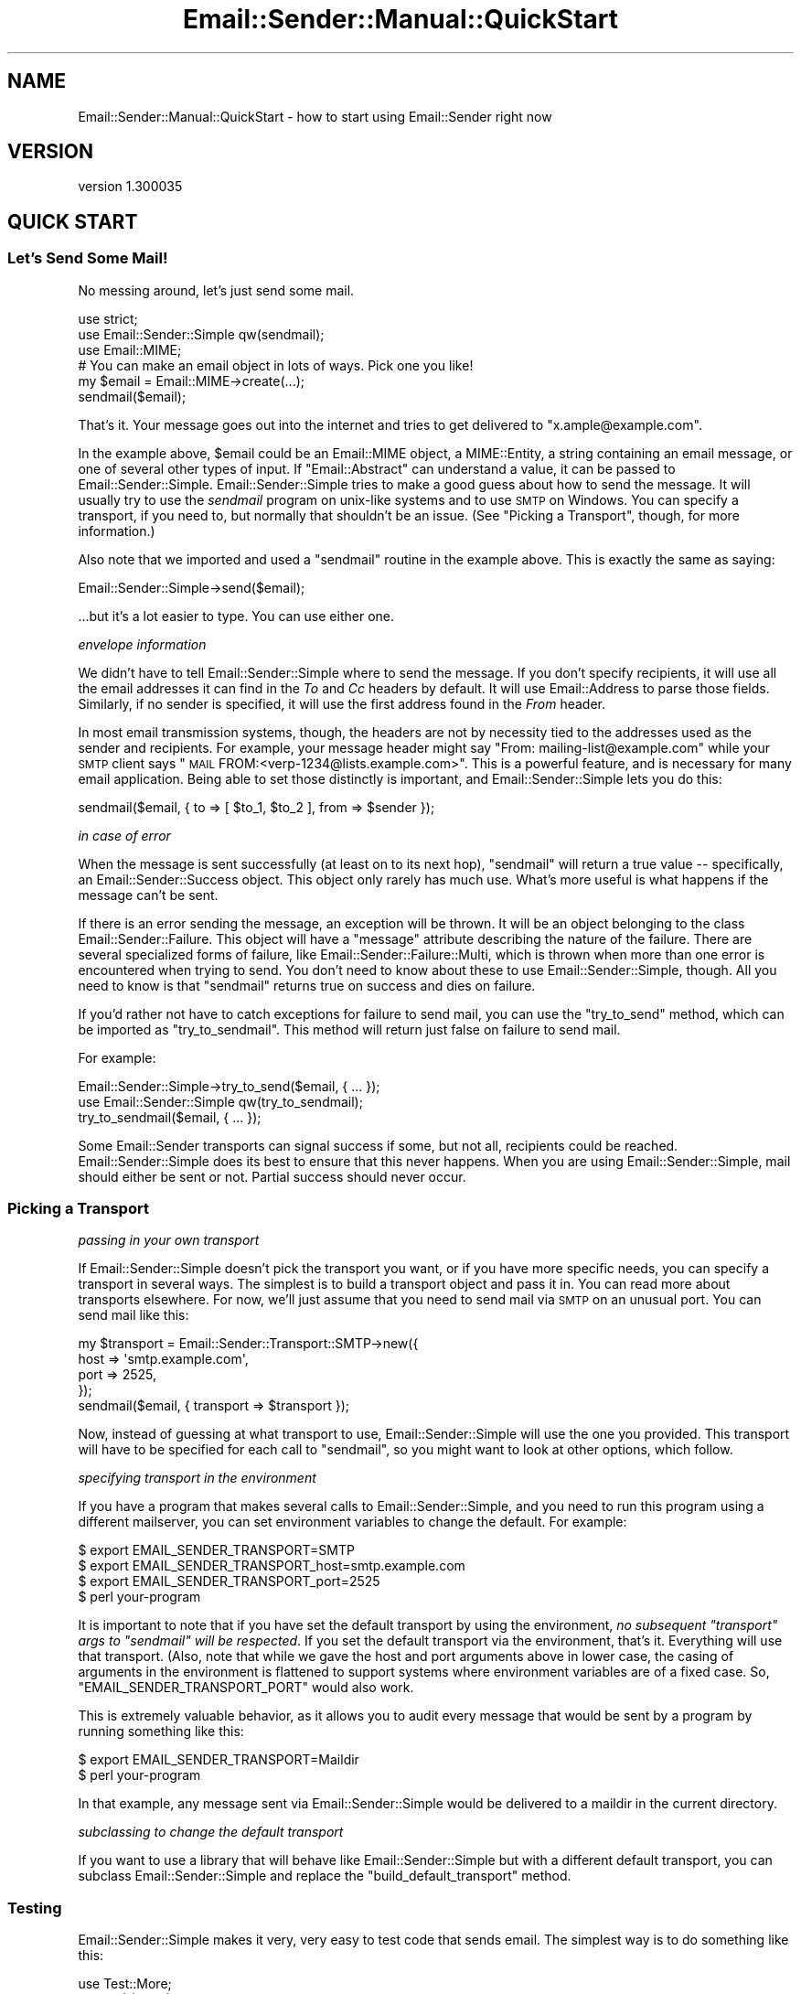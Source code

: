 .\" Automatically generated by Pod::Man 4.11 (Pod::Simple 3.35)
.\"
.\" Standard preamble:
.\" ========================================================================
.de Sp \" Vertical space (when we can't use .PP)
.if t .sp .5v
.if n .sp
..
.de Vb \" Begin verbatim text
.ft CW
.nf
.ne \\$1
..
.de Ve \" End verbatim text
.ft R
.fi
..
.\" Set up some character translations and predefined strings.  \*(-- will
.\" give an unbreakable dash, \*(PI will give pi, \*(L" will give a left
.\" double quote, and \*(R" will give a right double quote.  \*(C+ will
.\" give a nicer C++.  Capital omega is used to do unbreakable dashes and
.\" therefore won't be available.  \*(C` and \*(C' expand to `' in nroff,
.\" nothing in troff, for use with C<>.
.tr \(*W-
.ds C+ C\v'-.1v'\h'-1p'\s-2+\h'-1p'+\s0\v'.1v'\h'-1p'
.ie n \{\
.    ds -- \(*W-
.    ds PI pi
.    if (\n(.H=4u)&(1m=24u) .ds -- \(*W\h'-12u'\(*W\h'-12u'-\" diablo 10 pitch
.    if (\n(.H=4u)&(1m=20u) .ds -- \(*W\h'-12u'\(*W\h'-8u'-\"  diablo 12 pitch
.    ds L" ""
.    ds R" ""
.    ds C` ""
.    ds C' ""
'br\}
.el\{\
.    ds -- \|\(em\|
.    ds PI \(*p
.    ds L" ``
.    ds R" ''
.    ds C`
.    ds C'
'br\}
.\"
.\" Escape single quotes in literal strings from groff's Unicode transform.
.ie \n(.g .ds Aq \(aq
.el       .ds Aq '
.\"
.\" If the F register is >0, we'll generate index entries on stderr for
.\" titles (.TH), headers (.SH), subsections (.SS), items (.Ip), and index
.\" entries marked with X<> in POD.  Of course, you'll have to process the
.\" output yourself in some meaningful fashion.
.\"
.\" Avoid warning from groff about undefined register 'F'.
.de IX
..
.nr rF 0
.if \n(.g .if rF .nr rF 1
.if (\n(rF:(\n(.g==0)) \{\
.    if \nF \{\
.        de IX
.        tm Index:\\$1\t\\n%\t"\\$2"
..
.        if !\nF==2 \{\
.            nr % 0
.            nr F 2
.        \}
.    \}
.\}
.rr rF
.\" ========================================================================
.\"
.IX Title "Email::Sender::Manual::QuickStart 3pm"
.TH Email::Sender::Manual::QuickStart 3pm "2020-10-10" "perl v5.30.0" "User Contributed Perl Documentation"
.\" For nroff, turn off justification.  Always turn off hyphenation; it makes
.\" way too many mistakes in technical documents.
.if n .ad l
.nh
.SH "NAME"
Email::Sender::Manual::QuickStart \- how to start using Email::Sender right now
.SH "VERSION"
.IX Header "VERSION"
version 1.300035
.SH "QUICK START"
.IX Header "QUICK START"
.SS "Let's Send Some Mail!"
.IX Subsection "Let's Send Some Mail!"
No messing around, let's just send some mail.
.PP
.Vb 3
\&  use strict;
\&  use Email::Sender::Simple qw(sendmail);
\&  use Email::MIME;
\&
\&  # You can make an email object in lots of ways.  Pick one you like!
\&  my $email = Email::MIME\->create(...);
\&
\&  sendmail($email);
.Ve
.PP
That's it.  Your message goes out into the internet and tries to get delivered
to \f(CW\*(C`x.ample@example.com\*(C'\fR.
.PP
In the example above, \f(CW$email\fR could be an Email::MIME object, a MIME::Entity,
a string containing an email message, or one of several other types of input.
If \f(CW\*(C`Email::Abstract\*(C'\fR can understand a value, it can be passed to
Email::Sender::Simple.  Email::Sender::Simple tries to make a good guess about
how to send the message.  It will usually try to use the \fIsendmail\fR program on
unix-like systems and to use \s-1SMTP\s0 on Windows.  You can specify a transport, if
you need to, but normally that shouldn't be an issue.  (See \*(L"Picking a
Transport\*(R", though, for more information.)
.PP
Also note that we imported and used a \f(CW\*(C`sendmail\*(C'\fR routine in the example above.
This is exactly the same as saying:
.PP
.Vb 1
\&  Email::Sender::Simple\->send($email);
.Ve
.PP
\&...but it's a lot easier to type.  You can use either one.
.PP
\fIenvelope information\fR
.IX Subsection "envelope information"
.PP
We didn't have to tell Email::Sender::Simple where to send the message.  If you
don't specify recipients, it will use all the email addresses it can find in
the \fITo\fR and \fICc\fR headers by default.  It will use Email::Address to parse
those fields.  Similarly, if no sender is specified, it will use the first
address found in the \fIFrom\fR header.
.PP
In most email transmission systems, though, the headers are not by necessity
tied to the addresses used as the sender and recipients.  For example, your
message header might say \*(L"From: mailing\-list@example.com\*(R" while your \s-1SMTP\s0
client says \*(L"\s-1MAIL\s0 FROM:<verp\-1234@lists.example.com>\*(R".  This is a
powerful feature, and is necessary for many email application.  Being able to
set those distinctly is important, and Email::Sender::Simple lets you do this:
.PP
.Vb 1
\&  sendmail($email, { to => [ $to_1, $to_2 ], from => $sender });
.Ve
.PP
\fIin case of error\fR
.IX Subsection "in case of error"
.PP
When the message is sent successfully (at least on to its next hop),
\&\f(CW\*(C`sendmail\*(C'\fR will return a true value \*(-- specifically, an
Email::Sender::Success object.  This object only rarely has much use.
What's more useful is what happens if the message can't be sent.
.PP
If there is an error sending the message, an exception will be thrown.  It will
be an object belonging to the class Email::Sender::Failure.  This object
will have a \f(CW\*(C`message\*(C'\fR attribute describing the nature of the failure.  There
are several specialized forms of failure, like
Email::Sender::Failure::Multi, which is thrown when more than one error is
encountered when trying to send.  You don't need to know about these to use
Email::Sender::Simple, though.  All you need to know is that \f(CW\*(C`sendmail\*(C'\fR
returns true on success and dies on failure.
.PP
If you'd rather not have to catch exceptions for failure to send mail, you can
use the \f(CW\*(C`try_to_send\*(C'\fR method, which can be imported as \f(CW\*(C`try_to_sendmail\*(C'\fR.
This method will return just false on failure to send mail.
.PP
For example:
.PP
.Vb 1
\&  Email::Sender::Simple\->try_to_send($email, { ... });
\&
\&  use Email::Sender::Simple qw(try_to_sendmail);
\&  try_to_sendmail($email, { ... });
.Ve
.PP
Some Email::Sender transports can signal success if some, but not all,
recipients could be reached.  Email::Sender::Simple does its best to ensure
that this never happens.  When you are using Email::Sender::Simple, mail should
either be sent or not.  Partial success should never occur.
.SS "Picking a Transport"
.IX Subsection "Picking a Transport"
\fIpassing in your own transport\fR
.IX Subsection "passing in your own transport"
.PP
If Email::Sender::Simple doesn't pick the transport you want, or if you have
more specific needs, you can specify a transport in several ways.  The simplest
is to build a transport object and pass it in.  You can read more about
transports elsewhere.  For now, we'll just assume that you need to send mail
via \s-1SMTP\s0 on an unusual port.  You can send mail like this:
.PP
.Vb 4
\&  my $transport = Email::Sender::Transport::SMTP\->new({
\&    host => \*(Aqsmtp.example.com\*(Aq,
\&    port => 2525,
\&  });
\&
\&  sendmail($email, { transport => $transport });
.Ve
.PP
Now, instead of guessing at what transport to use, Email::Sender::Simple will
use the one you provided.  This transport will have to be specified for each
call to \f(CW\*(C`sendmail\*(C'\fR, so you might want to look at other options, which follow.
.PP
\fIspecifying transport in the environment\fR
.IX Subsection "specifying transport in the environment"
.PP
If you have a program that makes several calls to Email::Sender::Simple, and
you need to run this program using a different mailserver, you can set
environment variables to change the default.  For example:
.PP
.Vb 3
\&  $ export EMAIL_SENDER_TRANSPORT=SMTP
\&  $ export EMAIL_SENDER_TRANSPORT_host=smtp.example.com
\&  $ export EMAIL_SENDER_TRANSPORT_port=2525
\&
\&  $ perl your\-program
.Ve
.PP
It is important to note that if you have set the default transport by using the
environment, \fIno subsequent \f(CI\*(C`transport\*(C'\fI args to \f(CI\*(C`sendmail\*(C'\fI will be
respected\fR.  If you set the default transport via the environment, that's it.
Everything will use that transport.  (Also, note that while we gave the host and
port arguments above in lower case, the casing of arguments in the environment
is flattened to support systems where environment variables are of a fixed
case.  So, \f(CW\*(C`EMAIL_SENDER_TRANSPORT_PORT\*(C'\fR would also work.
.PP
This is extremely valuable behavior, as it allows you to audit every message
that would be sent by a program by running something like this:
.PP
.Vb 2
\&  $ export EMAIL_SENDER_TRANSPORT=Maildir
\&  $ perl your\-program
.Ve
.PP
In that example, any message sent via Email::Sender::Simple would be delivered
to a maildir in the current directory.
.PP
\fIsubclassing to change the default transport\fR
.IX Subsection "subclassing to change the default transport"
.PP
If you want to use a library that will behave like Email::Sender::Simple but
with a different default transport, you can subclass Email::Sender::Simple and
replace the \f(CW\*(C`build_default_transport\*(C'\fR method.
.SS "Testing"
.IX Subsection "Testing"
Email::Sender::Simple makes it very, very easy to test code that sends email.
The simplest way is to do something like this:
.PP
.Vb 3
\&  use Test::More;
\&  BEGIN { $ENV{EMAIL_SENDER_TRANSPORT} = \*(AqTest\*(Aq }
\&  use YourCode;
\&
\&  YourCode\->run;
\&
\&  my @deliveries = Email::Sender::Simple\->default_transport\->deliveries;
.Ve
.PP
Now you've got an array containing every delivery performed through
Email::Sender::Simple, in order.  Because you set the transport via the
environment, no other code will be able to force a different transport.
.PP
When testing code that forks, Email::Sender::Transport::SQLite can be used
to allow every child process to deliver to a single, easy to inspect
destination database.
.SS "Hey, where's my Bcc support?"
.IX Subsection "Hey, where's my Bcc support?"
A common question is \*(L"Why doesn't Email::Sender::Simple automatically respect
my Bcc header?\*(R"  This is often combined with, \*(L"Here is a patch to 'fix' it.\*(R"
This is not a bug or oversight. Bcc is being ignored intentionally for now
because simply adding the Bcc addresses to the message recipients would not
produce the usually-desired behavior.
.PP
For example, here is a set of headers:
.PP
.Vb 4
\&  From: sender@example.com
\&  To:   to_rcpt@example.com
\&  Cc:   cc_rcpt@example.com
\&  Bcc:  the_boss@example.com
.Ve
.PP
In this case, we'd expect the message to be delivered to three people:
to_rcpt, cc_rcpt, and the_boss.  This is why it's often suggested that the
Bcc header should be a source for envelope recipients.  In fact, though, a
message with a Bcc header should probably be delivered \fIonly\fR to the Bcc
recipients.  The \*(L"B\*(R" in Bcc means \*(L"blind.\*(R"  The other recipients should not
see who has been Bcc'd.  This means you want to send \fItwo\fR messages:  one to
to_rcpt and cc_rcpt, with no Bcc header present; and another to the_boss
only, with the Bcc header.  \fBIf you just pick up Bcc addresses as
recipients, everyone will see who was Bcc'd.\fR
.PP
Email::Sender::Simple promises to send messages atomically.  That is:  it
won't deliver to only some of the recipients, and not to others.  That means
it can't automatically detect the Bcc header and make two deliveries.  There
would be a possibility for the second to fail after the first succeeded,
which would break the promise of a pure failure or success.
.PP
The other strategy for dealing with Bcc is to remove the Bcc header from the
message and then inject the message with an envelope including the Bcc
addresses.  The envelope information will not be visible to the final
recipients, so this is safe.  Unfortunately, this requires modifying the
message, and Email::Sender::Simple should not be altering the mutable email
object passed to it.  There is no \f(CW\*(C`clone\*(C'\fR method on Email::Abstract, so it
cannot just build a clone and modify that, either.  When such a method
exists, Bcc handling may be possible.
.PP
\fIExample Bcc Handling\fR
.IX Subsection "Example Bcc Handling"
.PP
If you want to support the Bcc header now, it is up to you to deal with how
you want to munge the mail and inject the (possibly) munged copies into your
outbound mailflow.  It is not reasonable to suggest that
Email::Sender::Simple do this job.
.PP
Example 1: Explicitly set the envelope recipients for Bcc recipients
.IX Subsection "Example 1: Explicitly set the envelope recipients for Bcc recipients"
.PP
Create the email without a Bcc header, send it to the Bcc users explicitly
and then send it to the To/Cc users implicitly.
.PP
.Vb 1
\&  my $message = create_email_mime_msg;  # <\- whatever you do to get the message
\&
\&  $message\->header_set(\*(Aqbcc\*(Aq);          # delete the Bcc header before sending
\&  sendmail($message, { to => $rcpt });  # send to explicit Bcc address
\&  sendmail($message);                   # and then send as normal
.Ve
.PP
Example 2: Explicitly set the envelope recipients for all recipients
.IX Subsection "Example 2: Explicitly set the envelope recipients for all recipients"
.PP
You can make a single call to \f(CW\*(C`sendmail\*(C'\fR by pulling all the recipient
addresses from the headers yourself and specifying all the envelope
recipients once.  Again, delete the Bcc header before the message is sent.
.SH "SEE ALSO"
.IX Header "SEE ALSO"
.SS "This is awesome!  Where can I learn more?"
.IX Subsection "This is awesome! Where can I learn more?"
Have a look at Email::Sender::Manual, where all the manual's documents are
listed.  You can also look at the documentation for Email::Sender::Simple
and the various Email::Sender::Transport classes.
.SH "AUTHOR"
.IX Header "AUTHOR"
Ricardo Signes <rjbs@semiotic.systems>
.SH "COPYRIGHT AND LICENSE"
.IX Header "COPYRIGHT AND LICENSE"
This software is copyright (c) 2020 by Ricardo Signes.
.PP
This is free software; you can redistribute it and/or modify it under
the same terms as the Perl 5 programming language system itself.
